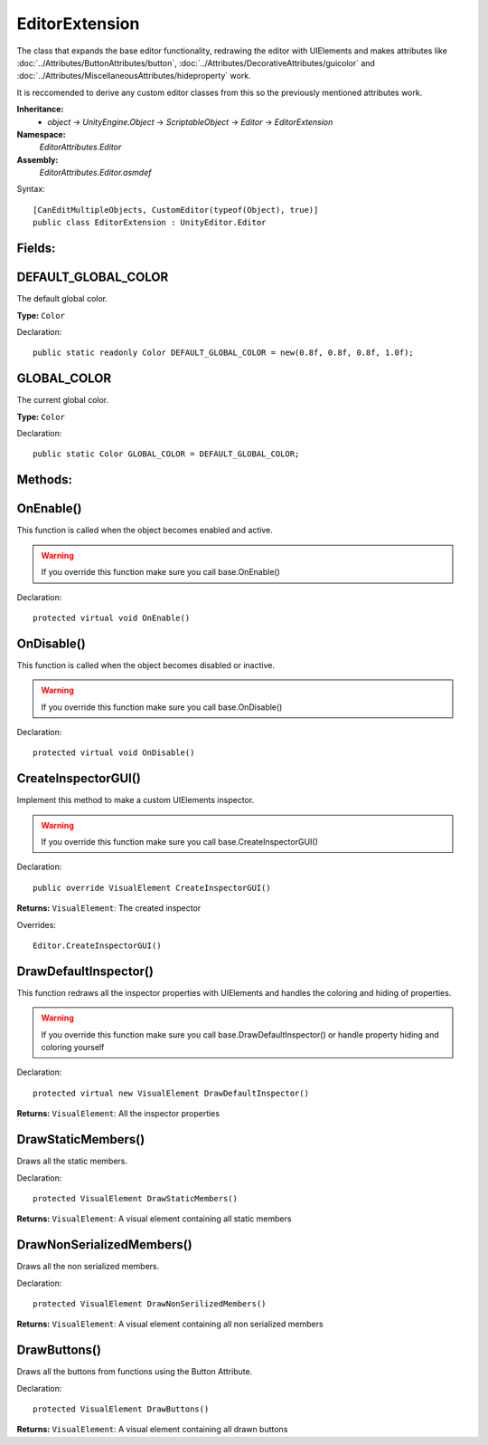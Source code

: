 EditorExtension
===============

The class that expands the base editor functionality, redrawing the editor with UIElements and makes attributes like 
:doc:`../Attributes/ButtonAttributes/button`, :doc:`../Attributes/DecorativeAttributes/guicolor` and :doc:`../Attributes/MiscellaneousAttributes/hideproperty` work.

It is reccomended to derive any custom editor classes from this so the previously mentioned attributes work.

**Inheritance:**
	- *object* -> *UnityEngine.Object* -> *ScriptableObject* -> *Editor* -> *EditorExtension*

**Namespace:** 
	*EditorAttributes.Editor*
	
**Assembly:**
	*EditorAttributes.Editor.asmdef*
	
Syntax::

	[CanEditMultipleObjects, CustomEditor(typeof(Object), true)]
	public class EditorExtension : UnityEditor.Editor

Fields:
-------

DEFAULT_GLOBAL_COLOR
--------------------

The default global color.

**Type:** ``Color``

Declaration::

	public static readonly Color DEFAULT_GLOBAL_COLOR = new(0.8f, 0.8f, 0.8f, 1.0f);

GLOBAL_COLOR
------------

The current global color.

**Type:** ``Color``

Declaration::

	public static Color GLOBAL_COLOR = DEFAULT_GLOBAL_COLOR;

Methods:
--------

OnEnable()
----------

This function is called when the object becomes enabled and active.

.. warning::
	If you override this function make sure you call base.OnEnable()

Declaration::

	protected virtual void OnEnable()

OnDisable()
----------

This function is called when the object becomes disabled or inactive.

.. warning::
	If you override this function make sure you call base.OnDisable()

Declaration::

	protected virtual void OnDisable()
	
CreateInspectorGUI()
--------------------

Implement this method to make a custom UIElements inspector.

.. warning::
	If you override this function make sure you call base.CreateInspectorGUI()

Declaration::

	public override VisualElement CreateInspectorGUI()
	
**Returns:** ``VisualElement``: The created inspector
	
Overrides::

	Editor.CreateInspectorGUI()

DrawDefaultInspector()
----------------------

This function redraws all the inspector properties with UIElements and handles the coloring and hiding of properties.

.. warning::
	If you override this function make sure you call base.DrawDefaultInspector() or handle property hiding and coloring yourself
	
Declaration::

	protected virtual new VisualElement DrawDefaultInspector()
	
**Returns:** ``VisualElement``: All the inspector properties
	
DrawStaticMembers()
-------------------

Draws all the static members.

Declaration::

	protected VisualElement DrawStaticMembers()
	
**Returns:** ``VisualElement``: A visual element containing all static members

DrawNonSerializedMembers()
--------------------------

Draws all the non serialized members.

Declaration::

	protected VisualElement DrawNonSerilizedMembers()
	
**Returns:** ``VisualElement``: A visual element containing all non serialized members
	
DrawButtons()
-------------

Draws all the buttons from functions using the Button Attribute.

Declaration::

	protected VisualElement DrawButtons()
	
**Returns:** ``VisualElement``: A visual element containing all drawn buttons

